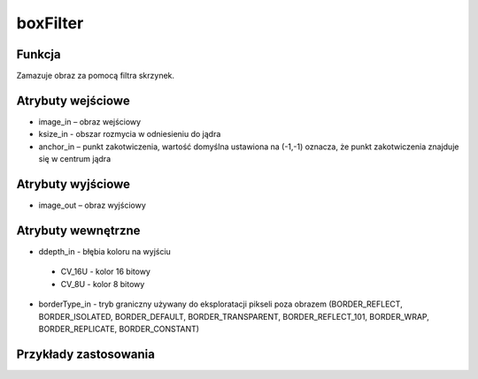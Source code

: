 ﻿boxFilter
=================
.. image:: http://kube.pl/wp-content/uploads/2018/03/boxFilter_1.png

Funkcja
-------

Zamazuje obraz za pomocą filtra skrzynek.


Atrybuty wejściowe
------------------
- image_in – obraz wejściowy
- ksize_in - obszar rozmycia w odniesieniu do jądra
- anchor_in – punkt zakotwiczenia, wartość domyślna ustawiona na (-1,-1) oznacza, że punkt zakotwiczenia znajduje się w centrum jądra


Atrybuty wyjściowe
------------------
- image_out – obraz wyjściowy

Atrybuty wewnętrzne
-------------------
- ddepth_in - błębia koloru na wyjściu

 - CV_16U - kolor 16 bitowy
 - CV_8U - kolor 8 bitowy

- borderType_in - tryb graniczny używany do eksploratacji pikseli poza obrazem (BORDER_REFLECT, BORDER_ISOLATED, BORDER_DEFAULT, BORDER_TRANSPARENT, BORDER_REFLECT_101, BORDER_WRAP, BORDER_REPLICATE, BORDER_CONSTANT)


Przykłady zastosowania
----------------------
.. image:: http://kube.pl/wp-content/uploads/2018/03/boxFilter_2.png